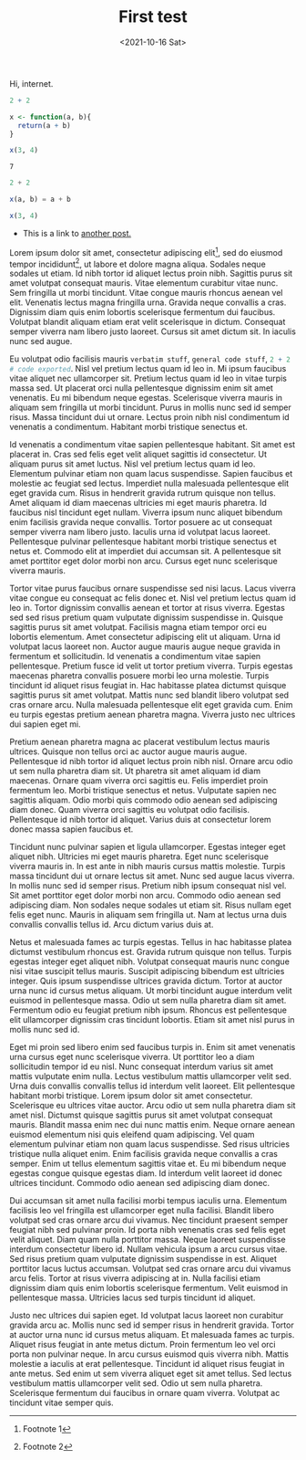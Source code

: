 #+title: First test
#+date: <2021-10-16 Sat>
#+filetags: emacs

Hi, internet.


#+BEGIN_SRC R :results script :exports both
  2 + 2

  x <- function(a, b){
    return(a + b)
  }

  x(3, 4)
#+END_SRC

#+RESULTS:
: 7

#+BEGIN_SRC julia :results script :exports both
  2 + 2

  x(a, b) = a + b

  x(3, 4)  
#+END_SRC


- This is a link to [[file:test2.org][another post.]]

Lorem ipsum dolor sit amet, consectetur adipiscing elit[fn:: Footnote 1], sed do eiusmod tempor incididunt[fn:: Footnote 2], ut labore et dolore magna aliqua. Sodales neque sodales ut etiam. Id nibh tortor id aliquet lectus proin nibh. Sagittis purus sit amet volutpat consequat mauris. Vitae elementum curabitur vitae nunc. Sem fringilla ut morbi tincidunt. Vitae congue mauris rhoncus aenean vel elit. Venenatis lectus magna fringilla urna. Gravida neque convallis a cras. Dignissim diam quis enim lobortis scelerisque fermentum dui faucibus. Volutpat blandit aliquam etiam erat velit scelerisque in dictum. Consequat semper viverra nam libero justo laoreet. Cursus sit amet dictum sit. In iaculis nunc sed augue.

Eu volutpat odio facilisis mauris =verbatim stuff=, ~general code stuff~, src_R[:exports code]{2 + 2 # code exported}. Nisl vel pretium lectus quam id leo in. Mi ipsum faucibus vitae aliquet nec ullamcorper sit. Pretium lectus quam id leo in vitae turpis massa sed. Ut placerat orci nulla pellentesque dignissim enim sit amet venenatis. Eu mi bibendum neque egestas. Scelerisque viverra mauris in aliquam sem fringilla ut morbi tincidunt. Purus in mollis nunc sed id semper risus. Massa tincidunt dui ut ornare. Lectus proin nibh nisl condimentum id venenatis a condimentum. Habitant morbi tristique senectus et.

Id venenatis a condimentum vitae sapien pellentesque habitant. Sit amet est placerat in. Cras sed felis eget velit aliquet sagittis id consectetur. Ut aliquam purus sit amet luctus. Nisl vel pretium lectus quam id leo. Elementum pulvinar etiam non quam lacus suspendisse. Sapien faucibus et molestie ac feugiat sed lectus. Imperdiet nulla malesuada pellentesque elit eget gravida cum. Risus in hendrerit gravida rutrum quisque non tellus. Amet aliquam id diam maecenas ultricies mi eget mauris pharetra. Id faucibus nisl tincidunt eget nullam. Viverra ipsum nunc aliquet bibendum enim facilisis gravida neque convallis. Tortor posuere ac ut consequat semper viverra nam libero justo. Iaculis urna id volutpat lacus laoreet. Pellentesque pulvinar pellentesque habitant morbi tristique senectus et netus et. Commodo elit at imperdiet dui accumsan sit. A pellentesque sit amet porttitor eget dolor morbi non arcu. Cursus eget nunc scelerisque viverra mauris.

Tortor vitae purus faucibus ornare suspendisse sed nisi lacus. Lacus viverra vitae congue eu consequat ac felis donec et. Nisl vel pretium lectus quam id leo in. Tortor dignissim convallis aenean et tortor at risus viverra. Egestas sed sed risus pretium quam vulputate dignissim suspendisse in. Quisque sagittis purus sit amet volutpat. Facilisis magna etiam tempor orci eu lobortis elementum. Amet consectetur adipiscing elit ut aliquam. Urna id volutpat lacus laoreet non. Auctor augue mauris augue neque gravida in fermentum et sollicitudin. Id venenatis a condimentum vitae sapien pellentesque. Pretium fusce id velit ut tortor pretium viverra. Turpis egestas maecenas pharetra convallis posuere morbi leo urna molestie. Turpis tincidunt id aliquet risus feugiat in. Hac habitasse platea dictumst quisque sagittis purus sit amet volutpat. Mattis nunc sed blandit libero volutpat sed cras ornare arcu. Nulla malesuada pellentesque elit eget gravida cum. Enim eu turpis egestas pretium aenean pharetra magna. Viverra justo nec ultrices dui sapien eget mi.

Pretium aenean pharetra magna ac placerat vestibulum lectus mauris ultrices. Quisque non tellus orci ac auctor augue mauris augue. Pellentesque id nibh tortor id aliquet lectus proin nibh nisl. Ornare arcu odio ut sem nulla pharetra diam sit. Ut pharetra sit amet aliquam id diam maecenas. Ornare quam viverra orci sagittis eu. Felis imperdiet proin fermentum leo. Morbi tristique senectus et netus. Vulputate sapien nec sagittis aliquam. Odio morbi quis commodo odio aenean sed adipiscing diam donec. Quam viverra orci sagittis eu volutpat odio facilisis. Pellentesque id nibh tortor id aliquet. Varius duis at consectetur lorem donec massa sapien faucibus et.

Tincidunt nunc pulvinar sapien et ligula ullamcorper. Egestas integer eget aliquet nibh. Ultricies mi eget mauris pharetra. Eget nunc scelerisque viverra mauris in. In est ante in nibh mauris cursus mattis molestie. Turpis massa tincidunt dui ut ornare lectus sit amet. Nunc sed augue lacus viverra. In mollis nunc sed id semper risus. Pretium nibh ipsum consequat nisl vel. Sit amet porttitor eget dolor morbi non arcu. Commodo odio aenean sed adipiscing diam. Non sodales neque sodales ut etiam sit. Risus nullam eget felis eget nunc. Mauris in aliquam sem fringilla ut. Nam at lectus urna duis convallis convallis tellus id. Arcu dictum varius duis at.

Netus et malesuada fames ac turpis egestas. Tellus in hac habitasse platea dictumst vestibulum rhoncus est. Gravida rutrum quisque non tellus. Turpis egestas integer eget aliquet nibh. Volutpat consequat mauris nunc congue nisi vitae suscipit tellus mauris. Suscipit adipiscing bibendum est ultricies integer. Quis ipsum suspendisse ultrices gravida dictum. Tortor at auctor urna nunc id cursus metus aliquam. Ut morbi tincidunt augue interdum velit euismod in pellentesque massa. Odio ut sem nulla pharetra diam sit amet. Fermentum odio eu feugiat pretium nibh ipsum. Rhoncus est pellentesque elit ullamcorper dignissim cras tincidunt lobortis. Etiam sit amet nisl purus in mollis nunc sed id.

Eget mi proin sed libero enim sed faucibus turpis in. Enim sit amet venenatis urna cursus eget nunc scelerisque viverra. Ut porttitor leo a diam sollicitudin tempor id eu nisl. Nunc consequat interdum varius sit amet mattis vulputate enim nulla. Lectus vestibulum mattis ullamcorper velit sed. Urna duis convallis convallis tellus id interdum velit laoreet. Elit pellentesque habitant morbi tristique. Lorem ipsum dolor sit amet consectetur. Scelerisque eu ultrices vitae auctor. Arcu odio ut sem nulla pharetra diam sit amet nisl. Dictumst quisque sagittis purus sit amet volutpat consequat mauris. Blandit massa enim nec dui nunc mattis enim. Neque ornare aenean euismod elementum nisi quis eleifend quam adipiscing. Vel quam elementum pulvinar etiam non quam lacus suspendisse. Sed risus ultricies tristique nulla aliquet enim. Enim facilisis gravida neque convallis a cras semper. Enim ut tellus elementum sagittis vitae et. Eu mi bibendum neque egestas congue quisque egestas diam. Id interdum velit laoreet id donec ultrices tincidunt. Commodo odio aenean sed adipiscing diam donec.

Dui accumsan sit amet nulla facilisi morbi tempus iaculis urna. Elementum facilisis leo vel fringilla est ullamcorper eget nulla facilisi. Blandit libero volutpat sed cras ornare arcu dui vivamus. Nec tincidunt praesent semper feugiat nibh sed pulvinar proin. Id porta nibh venenatis cras sed felis eget velit aliquet. Diam quam nulla porttitor massa. Neque laoreet suspendisse interdum consectetur libero id. Nullam vehicula ipsum a arcu cursus vitae. Sed risus pretium quam vulputate dignissim suspendisse in est. Aliquet porttitor lacus luctus accumsan. Volutpat sed cras ornare arcu dui vivamus arcu felis. Tortor at risus viverra adipiscing at in. Nulla facilisi etiam dignissim diam quis enim lobortis scelerisque fermentum. Velit euismod in pellentesque massa. Ultricies lacus sed turpis tincidunt id aliquet.

Justo nec ultrices dui sapien eget. Id volutpat lacus laoreet non curabitur gravida arcu ac. Mollis nunc sed id semper risus in hendrerit gravida. Tortor at auctor urna nunc id cursus metus aliquam. Et malesuada fames ac turpis. Aliquet risus feugiat in ante metus dictum. Proin fermentum leo vel orci porta non pulvinar neque. In arcu cursus euismod quis viverra nibh. Mattis molestie a iaculis at erat pellentesque. Tincidunt id aliquet risus feugiat in ante metus. Sed enim ut sem viverra aliquet eget sit amet tellus. Sed lectus vestibulum mattis ullamcorper velit sed. Odio ut sem nulla pharetra. Scelerisque fermentum dui faucibus in ornare quam viverra. Volutpat ac tincidunt vitae semper quis.
